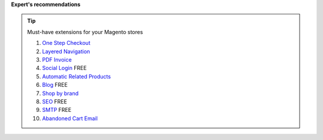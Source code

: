 **Expert's recommendations**

.. tip:: Must-have extensions for your Magento stores

	#. `One Step Checkout`_
	#. `Layered Navigation`_
	#. `PDF Invoice`_ 
	#. `Social Login`_ FREE
	#. `Automatic Related Products`_
	#. `Blog`_ FREE
	#. `Shop by brand`_
	#. `SEO`_ FREE
	#. `SMTP`_ FREE
	#. `Abandoned Cart Email`_ 


.. _One Step Checkout: https://www.mageplaza.com/magento-2-one-step-checkout-extension/
.. _Affiliate: https://www.mageplaza.com/magento-2-affiliate-extension/
.. _Layered Navigation: https://www.mageplaza.com/magento-2-layered-navigation-extension/
.. _Blog: https://www.mageplaza.com/magento-2-blog-extension/
.. _Shop by brand: https://www.mageplaza.com/magento-2-shop-by-brand/
.. _Social Login: https://www.mageplaza.com/magento-2-social-login-extension/
.. _PDF Invoice: https://www.mageplaza.com/magento-2-pdf-invoice-extension/
.. _SEO: https://www.mageplaza.com/magento-2-seo-extension/
.. _Banner Slider: https://www.mageplaza.com/magento-2-banner-slider-extension/
.. _Automatic Related Products: https://www.mageplaza.com/magento-2-automatic-related-products/
.. _SMTP: https://www.mageplaza.com/magento-2-smtp/
.. _Abandoned Cart Email: https://www.mageplaza.com/magento-2-abandoned-cart-email/

